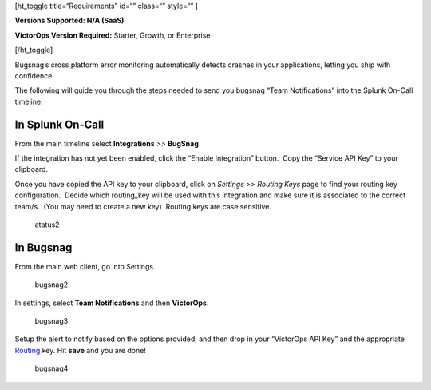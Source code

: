 [ht_toggle title=“Requirements” id=“” class=“” style=“” ]

**Versions Supported: N/A (SaaS)**

**VictorOps Version Required:** Starter, Growth, or Enterprise

[/ht_toggle]

Bugsnag’s cross platform error monitoring automatically detects crashes
in your applications, letting you ship with confidence.

The following will guide you through the steps needed to send you
bugsnag “Team Notifications” into the Splunk On-Call timeline.

**In Splunk On-Call**
---------------------

From the main timeline select **Integrations** *>>* **BugSnag**

If the integration has not yet been enabled, click the “Enable
Integration” button.  Copy the “Service API Key” to your clipboard.
|image1|

Once you have copied the API key to your clipboard, click on *Settings
>> Routing Keys* page to find your routing key configuration.  Decide
which routing_key will be used with this integration and make sure it is
associated to the correct team/s.  (You may need to create a new key)
 Routing keys are case sensitive.

.. figure:: images/atatus2.png
   :alt: atatus2

   atatus2

**In Bugsnag**
--------------

From the main web client, go into Settings.

.. figure:: images/bugsnag2.png
   :alt: bugsnag2

   bugsnag2

In settings, select **Team Notifications** and then **VictorOps**.

.. figure:: images/bugsnag3.png
   :alt: bugsnag3

   bugsnag3

Setup the alert to notify based on the options provided, and then drop
in your “VictorOps API Key” and the appropriate
`Routing <https://help.victorops.com/knowledge-base/routing-keys/>`__ key.
Hit **save** and you are done!

.. figure:: images/bugsnag4.png
   :alt: bugsnag4

   bugsnag4

.. |image1| image:: images/Integration-Bugsnag-final.png
